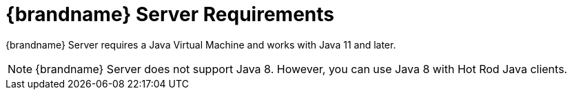 [id='server_requirements']
= {brandname} Server Requirements

//Community
ifndef::productized[]
{brandname} Server requires a Java Virtual Machine and works with Java 11 and later.

[NOTE]
====
{brandname} Server does not support Java 8. However, you can use Java 8 with
Hot Rod Java clients.
====
endif::productized[]

//Product
ifdef::productized[]
{brandname} Server requires a Java Virtual Machine. See the link:{rhdg_configurations}[{brandname} Supported Configurations] for details on supported versions.
endif::productized[]
